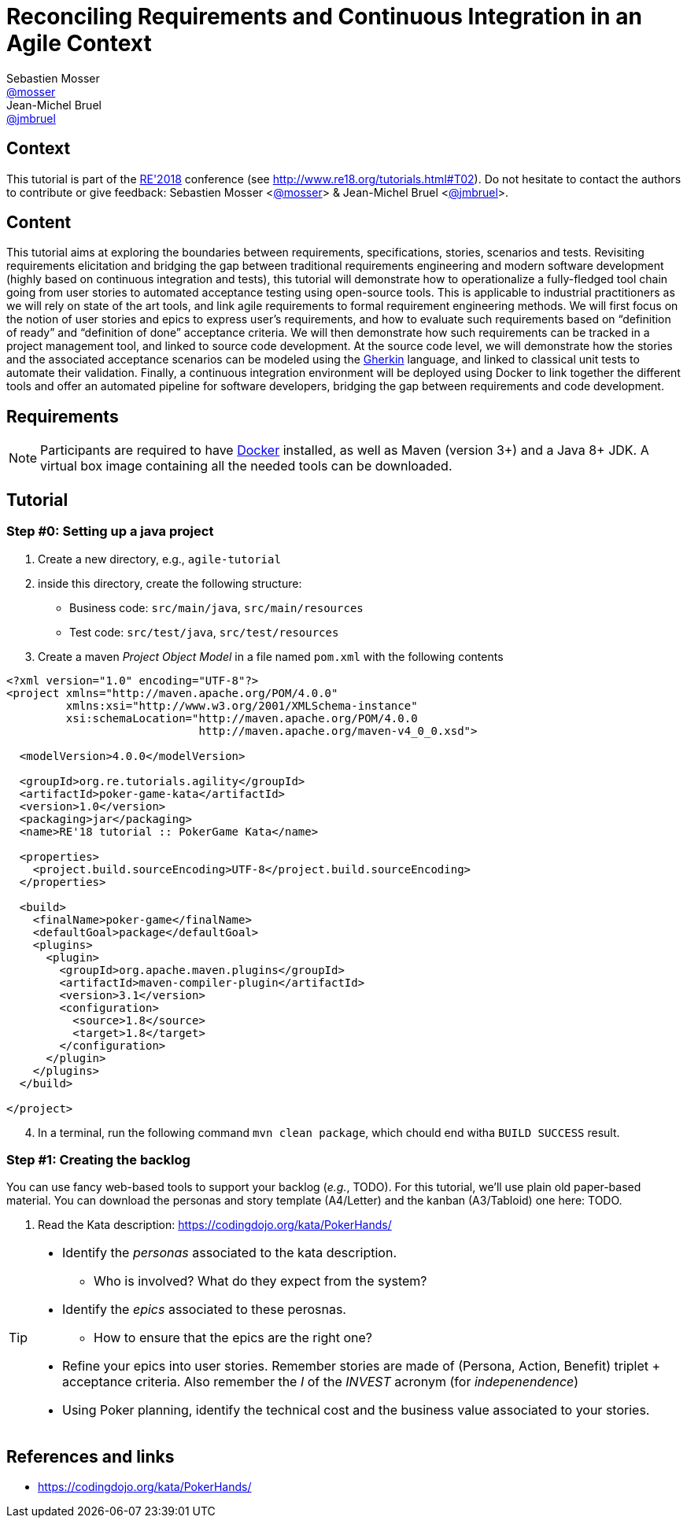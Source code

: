 = Reconciling Requirements and Continuous Integration in an Agile Context
Sebastien Mosser <https://github.com/mosser[@mosser]>; Jean-Michel Bruel <https://github.com/jmbruel[@jmbruel]>

// Stuff for look & feel --------
ifndef::env-github[:icons: font]
ifdef::env-github,env-browser[]
:toc: macro
:toclevels: 1
endif::[]
ifdef::env-github[]
:branch: master
:status:
:outfilesuffix: .adoc
:!toc-title:
:caution-caption: :fire:
:important-caption: :exclamation:
:note-caption: :paperclip:
:tip-caption: :bulb:
:warning-caption: :warning:
endif::[]

// Variables ---------------------
:re2018url: http://www.re18.org/
:re2018: {re2018url}[RE'2018]
:re2018tuto: http://www.re18.org/tutorials.html#T02
:docker: https://docs.docker.com/[Docker]
:gherkin: http://cukes.info/gherkin.html[Gherkin]

== Context

This tutorial is part of the {re2018} conference (see {re2018tuto}).
Do not hesitate to contact the authors to contribute or give feedback:
Sebastien Mosser <https://github.com/mosser[@mosser]> & Jean-Michel Bruel <https://github.com/jmbruel[@jmbruel]>.

== Content

This tutorial aims at exploring the boundaries between requirements, specifications, stories, scenarios and tests. Revisiting requirements elicitation and bridging the gap between traditional requirements engineering and modern software development (highly based on continuous integration and tests), this tutorial will demonstrate how to operationalize a fully-fledged tool chain going from user stories to automated acceptance testing using open-source tools. This is applicable to industrial practitioners as we will rely on state of the art tools, and link agile requirements to formal requirement engineering methods. We will first focus on the notion of user stories and epics to express user’s requirements, and how to evaluate such requirements based on “definition of ready” and “definition of done” acceptance criteria. We will then demonstrate how such requirements can be tracked in a project management tool, and linked to source code development. At the source code level, we will demonstrate how the stories and the associated acceptance scenarios can be modeled using the {gherkin} language, and linked to classical unit tests to automate their validation. Finally, a continuous integration environment will be deployed using Docker to link together the different tools and offer an automated pipeline for software developers, bridging the gap between requirements and code development.

== Requirements

NOTE: Participants are required to have {docker} installed, as well as Maven (version 3+) and a Java 8+ JDK. A virtual box image containing all the needed tools can be downloaded.

== Tutorial

=== Step #0: Setting up a java project

. Create a new directory, e.g., `agile-tutorial`
. inside this directory, create the following structure:
  * Business code: `src/main/java`, `src/main/resources`
  * Test code: `src/test/java`, `src/test/resources`
. Create a maven _Project Object Model_  in a file named `pom.xml` with the following contents

----
<?xml version="1.0" encoding="UTF-8"?>
<project xmlns="http://maven.apache.org/POM/4.0.0"
	 xmlns:xsi="http://www.w3.org/2001/XMLSchema-instance"
	 xsi:schemaLocation="http://maven.apache.org/POM/4.0.0
			     http://maven.apache.org/maven-v4_0_0.xsd">

  <modelVersion>4.0.0</modelVersion>

  <groupId>org.re.tutorials.agility</groupId>
  <artifactId>poker-game-kata</artifactId>
  <version>1.0</version>
  <packaging>jar</packaging>
  <name>RE'18 tutorial :: PokerGame Kata</name>

  <properties>
    <project.build.sourceEncoding>UTF-8</project.build.sourceEncoding>
  </properties>

  <build>
    <finalName>poker-game</finalName>
    <defaultGoal>package</defaultGoal>
    <plugins>
      <plugin>
        <groupId>org.apache.maven.plugins</groupId>
        <artifactId>maven-compiler-plugin</artifactId>
        <version>3.1</version>
        <configuration>
          <source>1.8</source>
          <target>1.8</target>
        </configuration>
      </plugin>
    </plugins>
  </build>

</project>
----

[start=4]
. In a terminal, run the following command `mvn clean package`, which chould end witha  `BUILD SUCCESS` result.


=== Step #1: Creating the backlog

You can use fancy web-based tools to support your backlog (_e.g._, TODO). For this tutorial, we'll use plain
old paper-based material. You can download the personas and story template (A4/Letter) and the kanban (A3/Tabloid) one here: TODO.

1. Read the Kata description: https://codingdojo.org/kata/PokerHands/

[TIP]
====
* Identify the _personas_ associated to the kata description.
** Who is involved? What do they expect from the system?
* Identify the _epics_ associated to these perosnas.
** How to ensure that the epics are the right one?
* Refine your epics into user stories. Remember stories are made of (Persona, Action, Benefit) triplet + acceptance criteria. Also remember the _I_ of the _INVEST_ acronym (for _indepenendence_)
* Using Poker planning, identify the technical cost and the business value associated to your stories.
====




== References and links

- https://codingdojo.org/kata/PokerHands/